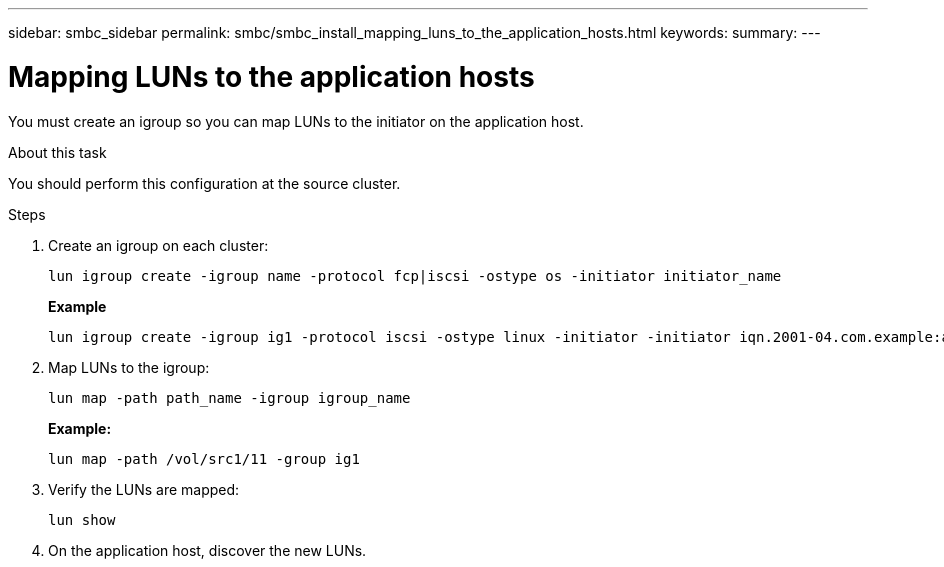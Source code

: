 ---
sidebar: smbc_sidebar
permalink: smbc/smbc_install_mapping_luns_to_the_application_hosts.html
keywords:
summary:
---

= Mapping LUNs to the application hosts
:hardbreaks:
:nofooter:
:icons: font
:linkattrs:
:imagesdir: ../media/

//
// This file was created with NDAC Version 2.0 (August 17, 2020)
//
// 2020-11-04 10:10:29.156665
//

[.lead]
You must create an igroup so you can map LUNs to the initiator on the application host.

.About this task

You should perform this configuration at the source cluster.

.Steps

. Create an igroup on each cluster:
+
`lun igroup create -igroup name -protocol fcp|iscsi -ostype os   -initiator initiator_name`
+
*Example*
+
....
lun igroup create -igroup ig1 -protocol iscsi -ostype linux -initiator -initiator iqn.2001-04.com.example:abc123
....

. Map LUNs to the igroup:
+
`lun map -path path_name -igroup igroup_name`
+
*Example:*
+
....
lun map -path /vol/src1/11 -group ig1
....

. Verify the LUNs are mapped:
+
`lun show`

. On the application host, discover the new LUNs.
